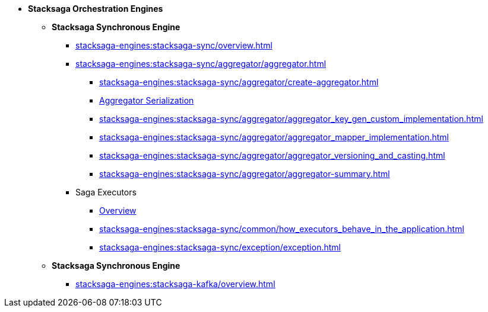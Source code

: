 * [.green]*Stacksaga Orchestration Engines*
** [.teal]*Stacksaga Synchronous Engine*
*** xref:stacksaga-engines:stacksaga-sync/overview.adoc[]
*** xref:stacksaga-engines:stacksaga-sync/aggregator/aggregator.adoc[]
**** xref:stacksaga-engines:stacksaga-sync/aggregator/create-aggregator.adoc[]
**** xref:stacksaga-engines:stacksaga-sync/aggregator/saga_serializable.adoc[Aggregator Serialization]
**** xref:stacksaga-engines:stacksaga-sync/aggregator/aggregator_key_gen_custom_implementation.adoc[]
**** xref:stacksaga-engines:stacksaga-sync/aggregator/aggregator_mapper_implementation.adoc[]
**** xref:stacksaga-engines:stacksaga-sync/aggregator/aggregator_versioning_and_casting.adoc[]
**** xref:stacksaga-engines:stacksaga-sync/aggregator/aggregator-summary.adoc[]
*** Saga Executors
**** xref:stacksaga-engines:stacksaga-sync/executor/executor_architecture.adoc[Overview]
**** xref:stacksaga-engines:stacksaga-sync/common/how_executors_behave_in_the_application.adoc[]
**** xref:stacksaga-engines:stacksaga-sync/exception/exception.adoc[]
** [.teal]*Stacksaga Synchronous Engine*
*** xref:stacksaga-engines:stacksaga-kafka/overview.adoc[]
